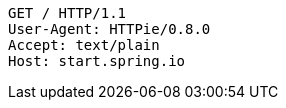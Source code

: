 [source,http,options="nowrap"]
----
GET / HTTP/1.1
User-Agent: HTTPie/0.8.0
Accept: text/plain
Host: start.spring.io

----